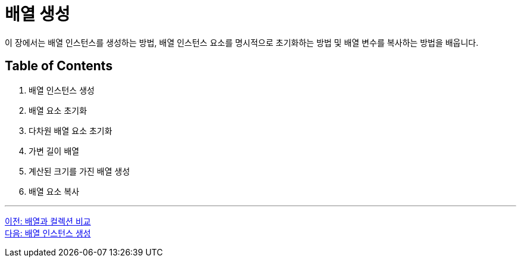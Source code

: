 = 배열 생성

이 장에서는 배열 인스턴스를 생성하는 방법, 배열 인스턴스 요소를 명시적으로 초기화하는 방법 및 배열 변수를 복사하는 방법을 배웁니다.

== Table of Contents

1.	배열 인스턴스 생성
2.	배열 요소 초기화
3.	다차원 배열 요소 초기화
4.	가변 길이 배열
5.	계산된 크기를 가진 배열 생성
6.	배열 요소 복사

---

link:./08_array_colleciton.adoc[이전: 배열과 컬렉션 비교] +
link:./10_create_array_instance.adoc[다음: 배열 인스턴스 생성]